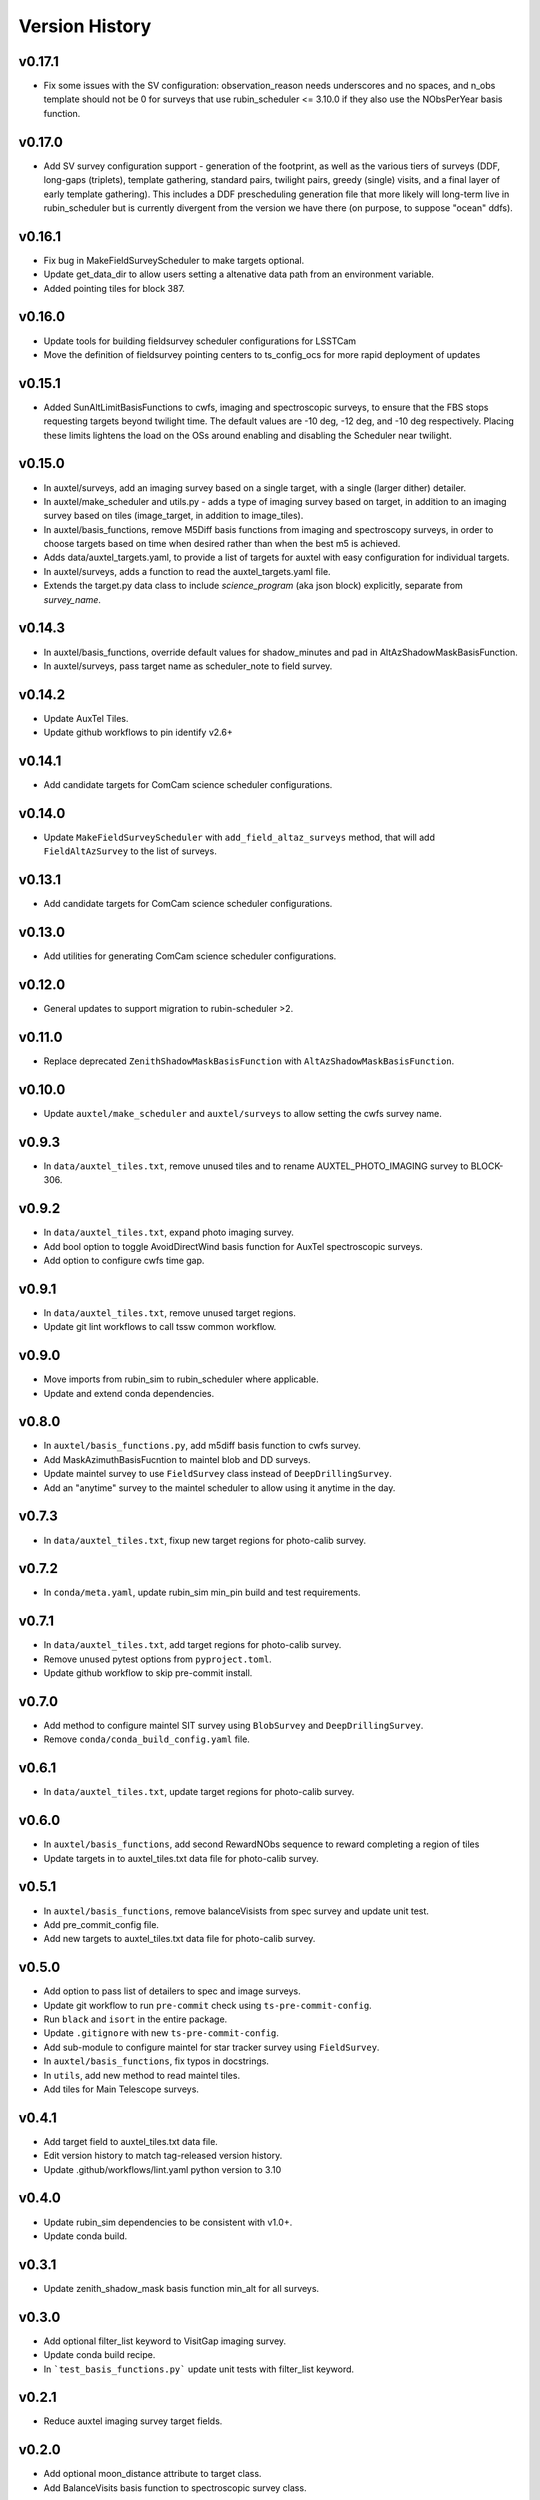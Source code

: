 .. _Version_History:

===============
Version History
===============

v0.17.1
-------
* Fix some issues with the SV configuration: observation_reason needs underscores and no spaces, and n_obs template should not be 0 for surveys that use rubin_scheduler <= 3.10.0 if they also use the NObsPerYear basis function.

v0.17.0
-------
* Add SV survey configuration support - generation of the footprint, as well as the various tiers of surveys (DDF, long-gaps (triplets), template gathering, standard pairs, twilight pairs, greedy (single) visits, and a final layer of early template gathering). This includes a DDF prescheduling generation file that more likely will long-term live in rubin_scheduler but is currently divergent from the version we have there (on purpose, to suppose "ocean" ddfs).

v0.16.1
-------

* Fix bug in MakeFieldSurveyScheduler to make targets optional.
* Update get_data_dir to allow users setting a altenative data path from an environment variable.
* Added pointing tiles for block 387.

v0.16.0
-------

* Update tools for building fieldsurvey scheduler configurations for LSSTCam
* Move the definition of fieldsurvey pointing centers to ts_config_ocs for more rapid deployment of updates

v0.15.1
-------
* Added SunAltLimitBasisFunctions to cwfs, imaging and spectroscopic surveys, to ensure that the FBS stops requesting targets beyond twilight time. The default values are -10 deg, -12 deg, and -10 deg respectively. Placing these limits lightens the load on the OSs around enabling and disabling the Scheduler near twilight.

v0.15.0
-------

* In auxtel/surveys, add an imaging survey based on a single target, with a single (larger dither) detailer.
* In auxtel/make_scheduler and utils.py - adds a type of imaging survey based on target, in addition to an imaging survey based on tiles (image_target, in addition to image_tiles). 
* In auxtel/basis_functions, remove M5Diff basis functions from imaging and spectroscopy surveys, in order to choose targets based on time when desired rather than when the best m5 is achieved.
* Adds data/auxtel_targets.yaml, to provide a list of targets for auxtel with easy configuration for individual targets.
* In auxtel/surveys, adds a function to read the auxtel_targets.yaml file.
* Extends the target.py data class to include `science_program` (aka json block) explicitly, separate from `survey_name`.

v0.14.3
-------

* In auxtel/basis_functions, override default values for shadow_minutes and pad in AltAzShadowMaskBasisFunction.
* In auxtel/surveys, pass target name as scheduler_note to field survey.

v0.14.2
-------

* Update AuxTel Tiles.
* Update github workflows to pin identify v2.6+

v0.14.1
-------

* Add candidate targets for ComCam science scheduler configurations.

v0.14.0
-------

* Update ``MakeFieldSurveyScheduler`` with ``add_field_altaz_surveys`` method, that will add ``FieldAltAzSurvey`` to the list of surveys.

v0.13.1
-------

* Add candidate targets for ComCam science scheduler configurations.

v0.13.0
-------

* Add utilities for generating ComCam science scheduler configurations.

v0.12.0
-------

* General updates to support migration to rubin-scheduler >2.

v0.11.0
-------

* Replace deprecated ``ZenithShadowMaskBasisFunction`` with ``AltAzShadowMaskBasisFunction``.

v0.10.0
-------

* Update ``auxtel/make_scheduler`` and ``auxtel/surveys`` to allow setting the cwfs survey name.

v0.9.3
------

* In ``data/auxtel_tiles.txt``, remove unused tiles and to rename AUXTEL_PHOTO_IMAGING survey to BLOCK-306.

v0.9.2
------
* In ``data/auxtel_tiles.txt``, expand photo imaging survey.
* Add bool option to toggle AvoidDirectWind basis function for AuxTel spectroscopic surveys.
* Add option to configure cwfs time gap. 

v0.9.1
------
* In ``data/auxtel_tiles.txt``, remove unused target regions.
* Update git lint workflows to call tssw common workflow. 

v0.9.0
------
* Move imports from rubin_sim to rubin_scheduler where applicable.
* Update and extend conda dependencies.

v0.8.0
------

* In ``auxtel/basis_functions.py``, add m5diff basis function to cwfs survey.
* Add MaskAzimuthBasisFucntion to maintel blob and DD surveys.
* Update maintel survey to use ``FieldSurvey`` class instead of ``DeepDrillingSurvey``.
* Add an "anytime" survey to the maintel scheduler to allow using it anytime in the day.

v0.7.3
------

* In ``data/auxtel_tiles.txt``, fixup new target regions for photo-calib survey.

v0.7.2
------

* In ``conda/meta.yaml``, update rubin_sim min_pin build and test requirements.

v0.7.1
------

* In ``data/auxtel_tiles.txt``, add target regions for photo-calib survey.
* Remove unused pytest options from ``pyproject.toml``.
* Update github workflow to skip pre-commit install.

v0.7.0
------

* Add method to configure maintel SIT survey using ``BlobSurvey`` and ``DeepDrillingSurvey``.
* Remove ``conda/conda_build_config.yaml`` file. 

v0.6.1
------

* In ``data/auxtel_tiles.txt``, update target regions for photo-calib survey.

v0.6.0
------

* In ``auxtel/basis_functions``, add second RewardNObs sequence to reward completing a region of tiles
* Update targets in to auxtel_tiles.txt data file for photo-calib survey. 


v0.5.1
------

* In ``auxtel/basis_functions``, remove balanceVisists from spec survey and update unit test. 
* Add pre_commit_config file. 
* Add new targets to auxtel_tiles.txt data file for photo-calib survey. 

v0.5.0
------

* Add option to pass list of detailers to spec and image surveys.
* Update git workflow to run ``pre-commit`` check using ``ts-pre-commit-config``.
* Run ``black`` and ``isort`` in the entire package.
* Update ``.gitignore`` with new ``ts-pre-commit-config``.
* Add sub-module to configure maintel for star tracker survey using ``FieldSurvey``.
* In ``auxtel/basis_functions``, fix typos in docstrings.
* In ``utils``, add new method to read maintel tiles.
* Add tiles for Main Telescope surveys.

v0.4.1
------

* Add target field to auxtel_tiles.txt data file.
* Edit version history to match tag-released version history.  
* Update .github/workflows/lint.yaml python version to 3.10

v0.4.0
------

* Update rubin_sim dependencies to be consistent with v1.0+.
* Update conda build.

v0.3.1
------

* Update zenith_shadow_mask basis function min_alt for all surveys.

v0.3.0
------

* Add optional filter_list keyword to VisitGap imaging survey.
* Update conda build recipe.
* In ```test_basis_functions.py``` update unit tests with filter_list keyword.

v0.2.1
------

* Reduce auxtel imaging survey target fields.

v0.2.0
------

* Add optional moon_distance attribute to target class.
* Add BalanceVisits basis function to spectroscopic survey class.

v0.1.1
------

* Fix text encoding in some targets in auxtel_tiles data file.
* Add support for building conda packages with both python 3.8 and 3.10.

v0.1.0
------

* Initial version of Feature Based Scheduler Utility package focused on AuxTel.
